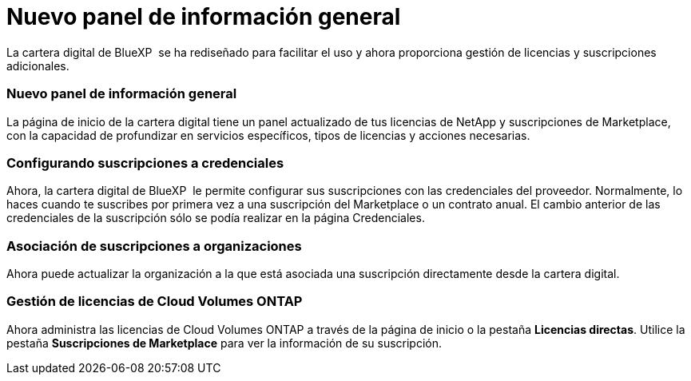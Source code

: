 = Nuevo panel de información general
:allow-uri-read: 


La cartera digital de BlueXP  se ha rediseñado para facilitar el uso y ahora proporciona gestión de licencias y suscripciones adicionales.



=== Nuevo panel de información general

La página de inicio de la cartera digital tiene un panel actualizado de tus licencias de NetApp y suscripciones de Marketplace, con la capacidad de profundizar en servicios específicos, tipos de licencias y acciones necesarias.



=== Configurando suscripciones a credenciales

Ahora, la cartera digital de BlueXP  le permite configurar sus suscripciones con las credenciales del proveedor. Normalmente, lo haces cuando te suscribes por primera vez a una suscripción del Marketplace o un contrato anual. El cambio anterior de las credenciales de la suscripción sólo se podía realizar en la página Credenciales.



=== Asociación de suscripciones a organizaciones

Ahora puede actualizar la organización a la que está asociada una suscripción directamente desde la cartera digital.



=== Gestión de licencias de Cloud Volumes ONTAP

Ahora administra las licencias de Cloud Volumes ONTAP a través de la página de inicio o la pestaña *Licencias directas*. Utilice la pestaña *Suscripciones de Marketplace* para ver la información de su suscripción.
